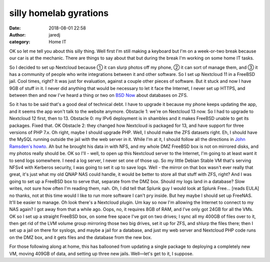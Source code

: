 silly homelab gyrations
#######################
:date: 2018-08-01 22:58
:author: jaredj
:category: Home IT

OK so let me tell you about this silly thing. Well first I'm still
making a keyboard but I'm on a week-or-two break because our car is at
the mechanic. There are things to say about that but during the break
I'm working on some home IT tasks.

So I decided to set up Nextcloud because ① it can slurp photos off my
phone, ② it can sort of manage them, and ③ it has a community of
people who write integrations between it and other software. So I set
up Nextcloud 11 in a FreeBSD jail. Cool times, right? It was just for
evaluation, against a couple other pieces of software. But it stuck
and now I have 9GB of stuff in it. I never did anything that would be
necessary to let it face the Internet, I never set up HTTPS, and
between then and now I've heard a thing or two on `BSD Now`_ about
databases on ZFS.

.. _BSD Now: http://bsdnow.tv/

So it has to be said that's a good deal of technical debt. I have to
upgrade it because my phone keeps updating the app, and it seems the
app won't talk to the website anymore. Obstacle 1: we're on Nextcloud
13 now. So I had to upgrade to Nextcloud 12 first, then
to 13. Obstacle 0: my IPv6 deployment is in shambles and it makes
FreeBSD unable to get its packages. Fixed that. OK Obstacle 2: they
changed how Nextcloud is packaged for 13, and have support for three
versions of PHP 7.x. Oh right, maybe I should upgrade PHP. Well, I
should make the ZFS datasets right. Eh, I should have the MySQL
running outside the jail with the web server in it. While I'm at it, I
should follow all the directions in `John Ramsden's howto`_. Ah but he
brought his data in with NFS, and my whole DMZ FreeBSD box is not on
mirrored disks, and my photos really should be. OK so I'll - well, to
open up this Nextcloud server to the Internet, I'm going to at least
want it to send logs somewhere. I need a log server, I never set one
of those up. So my little Debian Stable VM that's serving NFSv4 with
Kerberos security, I was going to set it up to save logs. Well - the
mirror on that box wasn't ever really that great, it's just what my
old QNAP NAS could handle, it would be better to store all that stuff
with ZFS, right? And I was going to set up a FreeBSD box to serve
that, separate from the DMZ box. Should my logs land in a database?
Slow writes, not sure how often I'm reading them, nah. Oh, I did tell
that Splunk guy I would look at Splunk Free... [reads EULA] no thanks,
not at this time would I like to run more software I can't pry inside.
But hey maybe I should set up FreeNAS. It'll be easier to manage. Oh
look there's a Nextcloud plugin. Um kay so now I'm allowing the
Internet to connect to my NAS again? I got away from that a while
ago. Oops, no, it requires 8GB of RAM, and I've only got 24GB for all
the VMs. OK so I set up a straight FreeBSD box, on some free space
I've got on two drives; I sync all my 400GB of files over to it, then
get rid of the LVM volume group mirroring those two big drives, set it
up for ZFS, and shlurp the files there; then I set up a jail on there
for syslogs, and maybe a jail for a database, and just my web server
and Nextcloud PHP code runs on the DMZ box, and it gets files and the
database from the new box.

For those following along at home, this has ballooned from updating a
single package to deploying a completely new VM, moving 409GB of data,
and setting up three new jails. Well—let's get to it, I suppose.

.. _John Ramsden's howto:
   https://ramsdenj.com/2017/06/05/nextcloud-in-a-jail-on-freebsd.html#security
